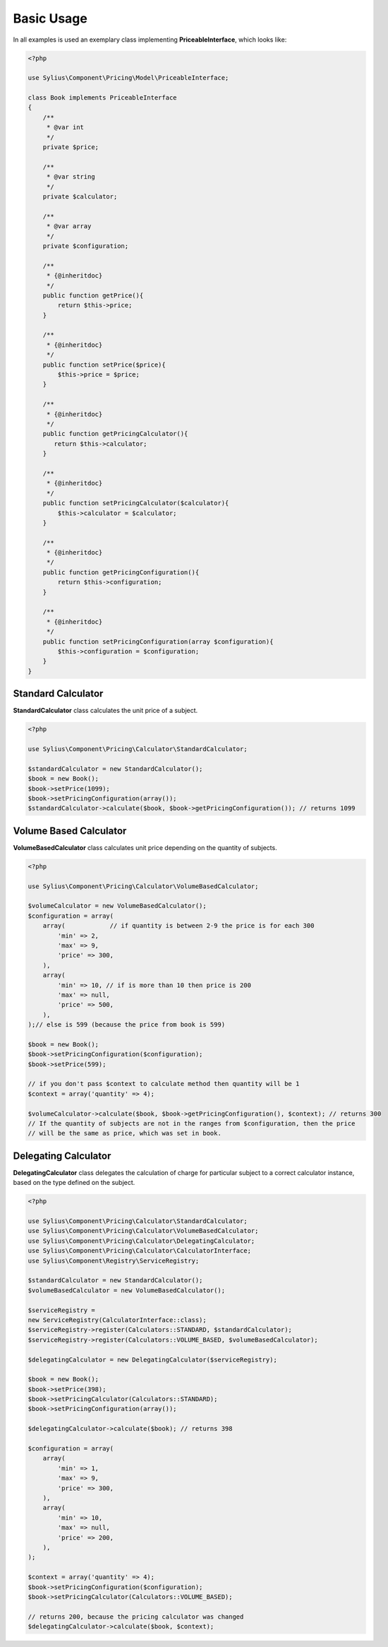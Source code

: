Basic Usage
===========

In all examples is used an exemplary class implementing **PriceableInterface**, which looks like:

.. code-block:: php

    <?php

    use Sylius\Component\Pricing\Model\PriceableInterface;

    class Book implements PriceableInterface
    {
        /**
         * @var int
         */
        private $price;

        /**
         * @var string
         */
        private $calculator;

        /**
         * @var array
         */
        private $configuration;

        /**
         * {@inheritdoc}
         */
        public function getPrice(){
            return $this->price;
        }

        /**
         * {@inheritdoc}
         */
        public function setPrice($price){
            $this->price = $price;
        }

        /**
         * {@inheritdoc}
         */
        public function getPricingCalculator(){
           return $this->calculator;
        }

        /**
         * {@inheritdoc}
         */
        public function setPricingCalculator($calculator){
            $this->calculator = $calculator;
        }

        /**
         * {@inheritdoc}
         */
        public function getPricingConfiguration(){
            return $this->configuration;
        }

        /**
         * {@inheritdoc}
         */
        public function setPricingConfiguration(array $configuration){
            $this->configuration = $configuration;
        }
    }


Standard Calculator
-------------------

**StandardCalculator** class calculates the unit price of a subject.

.. code-block:: php

    <?php

    use Sylius\Component\Pricing\Calculator\StandardCalculator;

    $standardCalculator = new StandardCalculator();
    $book = new Book();
    $book->setPrice(1099);
    $book->setPricingConfiguration(array());
    $standardCalculator->calculate($book, $book->getPricingConfiguration()); // returns 1099

Volume Based Calculator
-----------------------

**VolumeBasedCalculator** class calculates unit price depending on the quantity of subjects.

.. code-block:: php

    <?php

    use Sylius\Component\Pricing\Calculator\VolumeBasedCalculator;

    $volumeCalculator = new VolumeBasedCalculator();
    $configuration = array(
        array(            // if quantity is between 2-9 the price is for each 300
            'min' => 2,
            'max' => 9,
            'price' => 300,
        ),
        array(
            'min' => 10, // if is more than 10 then price is 200
            'max' => null,
            'price' => 500,
        ),
    );// else is 599 (because the price from book is 599)

    $book = new Book();
    $book->setPricingConfiguration($configuration);
    $book->setPrice(599);

    // if you don't pass $context to calculate method then quantity will be 1
    $context = array('quantity' => 4);

    $volumeCalculator->calculate($book, $book->getPricingConfiguration(), $context); // returns 300
    // If the quantity of subjects are not in the ranges from $configuration, then the price
    // will be the same as price, which was set in book.

Delegating Calculator
---------------------

**DelegatingCalculator** class delegates the calculation of charge for particular subject to a correct calculator
instance, based on the type defined on the subject.

.. code-block:: php

    <?php

    use Sylius\Component\Pricing\Calculator\StandardCalculator;
    use Sylius\Component\Pricing\Calculator\VolumeBasedCalculator;
    use Sylius\Component\Pricing\Calculator\DelegatingCalculator;
    use Sylius\Component\Pricing\Calculator\CalculatorInterface;
    use Sylius\Component\Registry\ServiceRegistry;

    $standardCalculator = new StandardCalculator();
    $volumeBasedCalculator = new VolumeBasedCalculator();

    $serviceRegistry =
    new ServiceRegistry(CalculatorInterface::class);
    $serviceRegistry->register(Calculators::STANDARD, $standardCalculator);
    $serviceRegistry->register(Calculators::VOLUME_BASED, $volumeBasedCalculator);

    $delegatingCalculator = new DelegatingCalculator($serviceRegistry);

    $book = new Book();
    $book->setPrice(398);
    $book->setPricingCalculator(Calculators::STANDARD);
    $book->setPricingConfiguration(array());

    $delegatingCalculator->calculate($book); // returns 398

    $configuration = array(
        array(
            'min' => 1,
            'max' => 9,
            'price' => 300,
        ),
        array(
            'min' => 10,
            'max' => null,
            'price' => 200,
        ),
    );

    $context = array('quantity' => 4);
    $book->setPricingConfiguration($configuration);
    $book->setPricingCalculator(Calculators::VOLUME_BASED);

    // returns 200, because the pricing calculator was changed
    $delegatingCalculator->calculate($book, $context);
